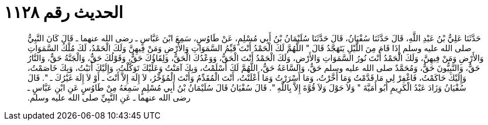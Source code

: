
= الحديث رقم ١١٢٨

[quote.hadith]
حَدَّثَنَا عَلِيُّ بْنُ عَبْدِ اللَّهِ، قَالَ حَدَّثَنَا سُفْيَانُ، قَالَ حَدَّثَنَا سُلَيْمَانُ بْنُ أَبِي مُسْلِمٍ، عَنْ طَاوُسٍ، سَمِعَ ابْنَ عَبَّاسٍ ـ رضى الله عنهما ـ قَالَ كَانَ النَّبِيُّ صلى الله عليه وسلم إِذَا قَامَ مِنَ اللَّيْلِ يَتَهَجَّدُ قَالَ ‏"‏ اللَّهُمَّ لَكَ الْحَمْدُ أَنْتَ قَيِّمُ السَّمَوَاتِ وَالأَرْضِ وَمَنْ فِيهِنَّ وَلَكَ الْحَمْدُ، لَكَ مُلْكُ السَّمَوَاتِ وَالأَرْضِ وَمَنْ فِيهِنَّ، وَلَكَ الْحَمْدُ أَنْتَ نُورُ السَّمَوَاتِ وَالأَرْضِ، وَلَكَ الْحَمْدُ أَنْتَ الْحَقُّ، وَوَعْدُكَ الْحَقُّ، وَلِقَاؤُكَ حَقٌّ، وَقَوْلُكَ حَقٌّ، وَالْجَنَّةُ حَقٌّ، وَالنَّارُ حَقٌّ، وَالنَّبِيُّونَ حَقٌّ، وَمُحَمَّدٌ صلى الله عليه وسلم حَقٌّ، وَالسَّاعَةُ حَقٌّ، اللَّهُمَّ لَكَ أَسْلَمْتُ، وَبِكَ آمَنْتُ وَعَلَيْكَ تَوَكَّلْتُ، وَإِلَيْكَ أَنَبْتُ، وَبِكَ خَاصَمْتُ، وَإِلَيْكَ حَاكَمْتُ، فَاغْفِرْ لِي مَا قَدَّمْتُ وَمَا أَخَّرْتُ، وَمَا أَسْرَرْتُ وَمَا أَعْلَنْتُ، أَنْتَ الْمُقَدِّمُ وَأَنْتَ الْمُؤَخِّرُ، لاَ إِلَهَ إِلاَّ أَنْتَ ـ أَوْ لاَ إِلَهَ غَيْرُكَ ـ ‏"‏‏.‏ قَالَ سُفْيَانُ وَزَادَ عَبْدُ الْكَرِيمِ أَبُو أُمَيَّةَ ‏"‏ وَلاَ حَوْلَ وَلاَ قُوَّةَ إِلاَّ بِاللَّهِ ‏"‏‏.‏ قَالَ سُفْيَانُ قَالَ سُلَيْمَانُ بْنُ أَبِي مُسْلِمٍ سَمِعَهُ مِنْ طَاوُسٍ عَنِ ابْنِ عَبَّاسٍ ـ رضى الله عنهما ـ عَنِ النَّبِيِّ صلى الله عليه وسلم‏.‏